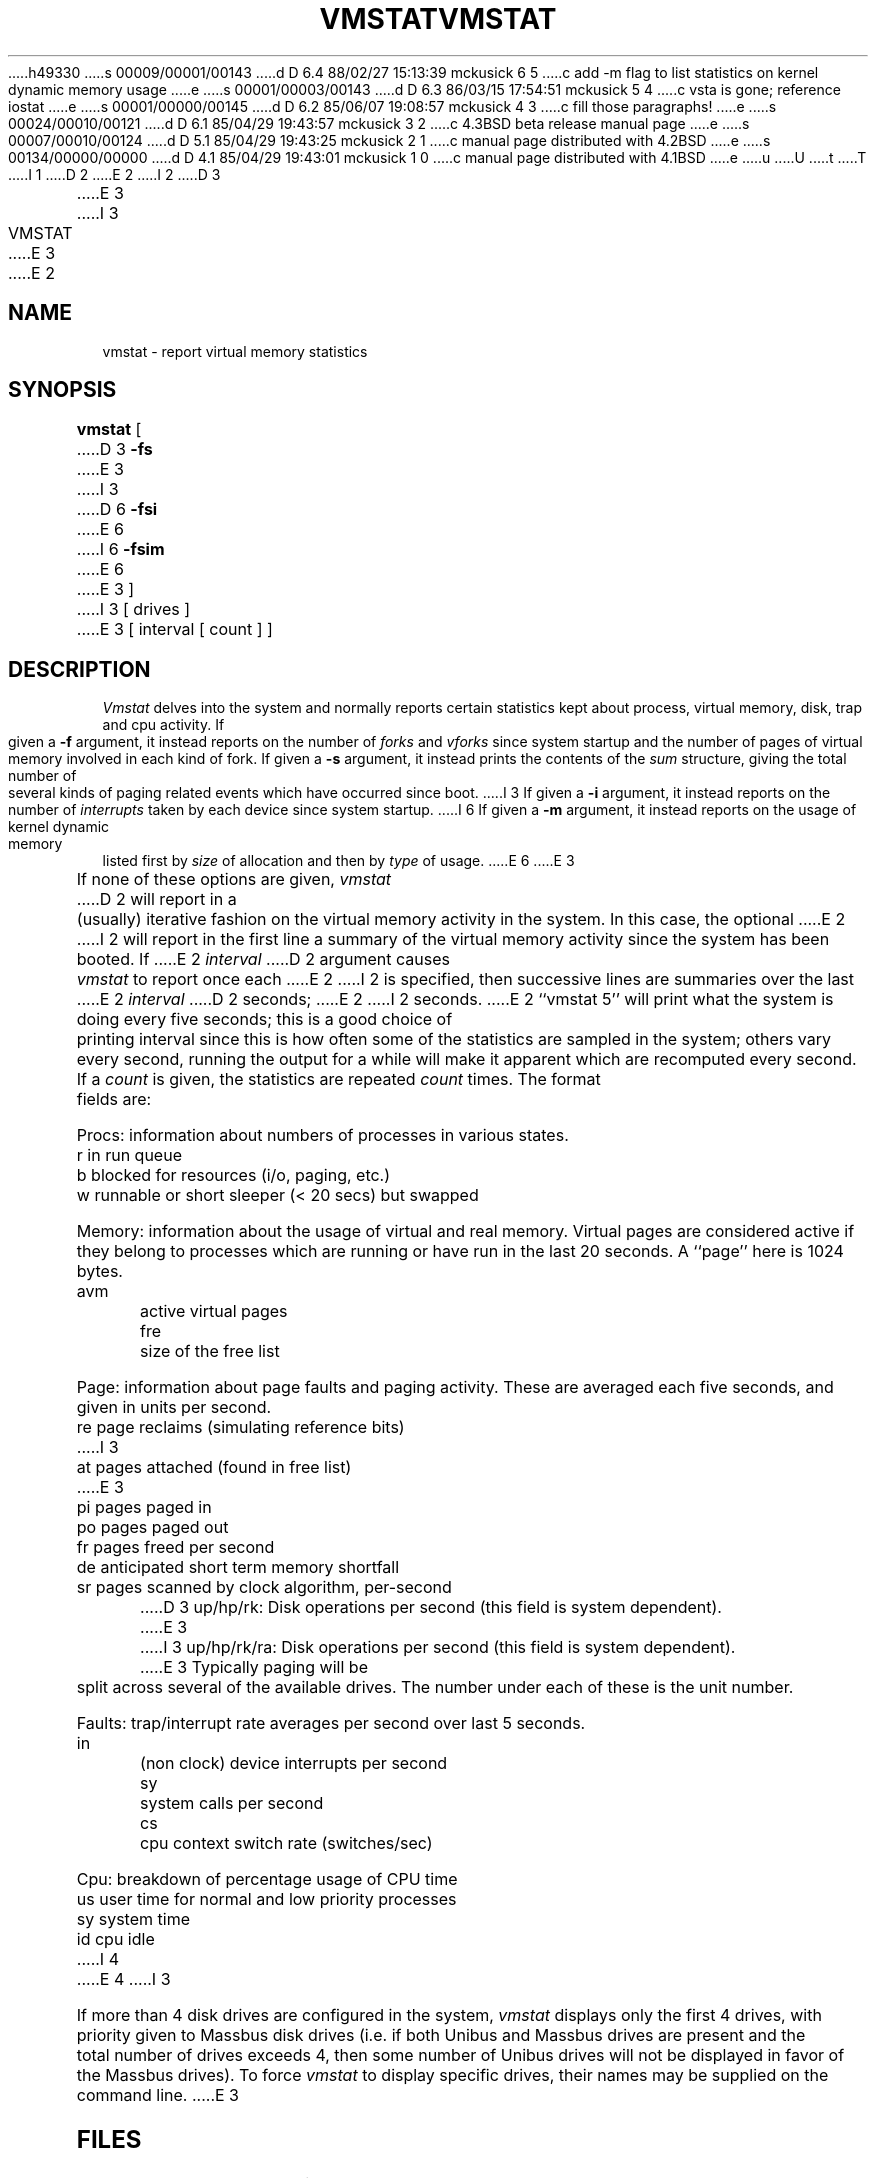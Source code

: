 h49330
s 00009/00001/00143
d D 6.4 88/02/27 15:13:39 mckusick 6 5
c add -m flag to list statistics on kernel dynamic memory usage
e
s 00001/00003/00143
d D 6.3 86/03/15 17:54:51 mckusick 5 4
c vsta is gone; reference iostat
e
s 00001/00000/00145
d D 6.2 85/06/07 19:08:57 mckusick 4 3
c fill those paragraphs!
e
s 00024/00010/00121
d D 6.1 85/04/29 19:43:57 mckusick 3 2
c 4.3BSD beta release manual page
e
s 00007/00010/00124
d D 5.1 85/04/29 19:43:25 mckusick 2 1
c manual page distributed with 4.2BSD
e
s 00134/00000/00000
d D 4.1 85/04/29 19:43:01 mckusick 1 0
c manual page distributed with 4.1BSD
e
u
U
t
T
I 1
.\" Copyright (c) 1980 Regents of the University of California.
.\" All rights reserved.  The Berkeley software License Agreement
.\" specifies the terms and conditions for redistribution.
.\"
.\"	%W% (Berkeley) %G%
.\"
D 2
.TH VMSTAT 1 4/26/81
E 2
I 2
D 3
.TH VMSTAT 1 "26 April 1981"
E 3
I 3
.TH VMSTAT 1 "%Q%"
E 3
E 2
.UC 4
.de s1
.if n .sp
.if t .sp .1i
..
.de t1
.if n .ta 5n
.if t .ta 1i
..
.SH NAME
vmstat \- report virtual memory statistics
.SH SYNOPSIS
.B vmstat
[
D 3
.B \-fs
E 3
I 3
D 6
.B \-fsi
E 6
I 6
.B \-fsim
E 6
E 3
]
I 3
[ drives ]
E 3
[ interval [ count ] ]
.SH DESCRIPTION
.I Vmstat
delves into the system and normally reports certain statistics kept about
process, virtual memory, disk, trap and cpu activity.
If given a
.B \-f
argument, it instead reports on the number of
.I forks
and
.I vforks
since system startup and the number of pages of virtual memory involved in each
kind of fork.
If given a
.B \-s
argument, it instead prints the contents
of the
.I sum
structure, giving the total number of several kinds of paging related
events which have occurred since boot.
I 3
If given a
.B \-i
argument, it instead reports on the number of
.I interrupts
taken by each device since system startup.
I 6
If given a
.B \-m
argument, it instead reports on the usage of
kernel dynamic memory listed first by 
.I size
of allocation and then by
.I type
of usage.
E 6
E 3
.PP
If none of these options are given,
.I vmstat
D 2
will report in a (usually) iterative fashion on the virtual memory
activity in the system.
In this case, the optional
E 2
I 2
will report in the first line a summary of the virtual memory activity 
since the system has been booted.
If
E 2
.I interval
D 2
argument causes
.I vmstat
to report once each
E 2
I 2
is specified, then successive lines are summaries over the last
E 2
.I interval
D 2
seconds;
E 2
I 2
seconds.
E 2
``vmstat 5'' will print what the system is doing every five seconds;
this is a good choice of printing interval since this is how often
some of the statistics are sampled in the system; others vary every
second, running the output for a while will make it apparent which
are recomputed every second.
If a
.I count
is given, the statistics are repeated
.I count
times.
The format fields are:
.PP
Procs: information about numbers of processes in various states.
.s1
.t1
.nf
r	in run queue
b	blocked for resources (i/o, paging, etc.)
w	runnable or short sleeper (< 20 secs) but swapped
.fi
.s1
Memory: information about the usage of virtual and real memory.
Virtual pages are considered active if they belong to processes which
are running or have run in the last 20 seconds.
A ``page'' here is 1024 bytes.
.s1
.t1
.nf
avm	active virtual pages
fre	size of the free list
.fi
.s1
Page: information about page faults and paging activity.
These are averaged each five seconds, and given in units per second.
.s1
.t1
.nf
re	page reclaims (simulating reference bits)
I 3
at	pages attached (found in free list)
E 3
pi	pages paged in
po	pages paged out
fr	pages freed per second
de	anticipated short term memory shortfall
sr	pages scanned by clock algorithm, per-second
.fi
.s1
D 3
up/hp/rk: Disk operations per second (this field is system dependent).
E 3
I 3
up/hp/rk/ra: Disk operations per second (this field is system dependent).
E 3
Typically paging will be split across several of the available drives.
The number under each of these is the unit number.
.s1
Faults: trap/interrupt rate averages per second over last 5 seconds.
.s1
.t1
.nf
in	(non clock) device interrupts per second
sy	system calls per second
cs	cpu context switch rate (switches/sec)
.fi
.s1
Cpu: breakdown of percentage usage of CPU time
.s1
.nf
us	user time for normal and low priority processes
sy	system time
id	cpu idle
I 4
.fi
E 4
I 3
.PP
If more than 4 disk drives are configured in the system,
.I vmstat
displays only the first 4 drives, with priority given
to Massbus disk drives (i.e. if both Unibus and Massbus
drives are present and the total number of drives exceeds
4, then some number of Unibus drives will not be displayed
in favor of the Massbus drives).  To force
.I vmstat
to display specific drives, their names may be supplied on
the command line.
E 3
.SH FILES
/dev/kmem, /vmunix
.SH SEE ALSO
I 3
.IR systat (1),
D 5
.IR vsta (1)
E 5
I 5
.IR iostat (1)
E 5
.PP
E 3
The sections starting with ``Interpreting system activity'' in
D 2
.I "Setting up 4.1bsd"
by W. Joy.
E 2
I 2
.IR "Installing and Operating 4.2bsd" .
E 2
D 5
.SH AUTHORS
William Joy and Ozalp Babaoglu
E 5
D 3
.SH BUGS
There should be a screen oriented program which combines
.I vmstat
and
.IR ps (1)
in real time
as well as reporting on other system activity.
E 3
E 1

